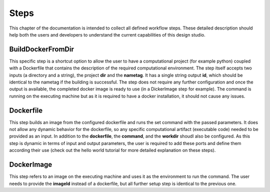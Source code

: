 Steps
=====

This chapter of the documentation is intended to collect all defined
workflow steps. These detailed description should help both the users
and developers to understand the current capabilities of this design
studio.

BuildDockerFromDir
__________________

This specific step is a shortcut option to allow the user to have a 
computational project (for example python) coupled with a Dockerfile 
that contains the description of the required computational environment. 
The step itself accepts two inputs (a directory and a string), the project 
**dir** and the **nametag**. It has a single string output **id**, 
which should be identical to the nametag if the building is successful. 
The step does not require any further configuration and once the output 
is available, the completed docker image is ready to use (in a DickerImage 
step for example). The command is running on the executing machine but as it 
is required to have a docker installation, it should not cause any issues.

Dockerfile
_______________

This step builds an image from the configured dockerfile and runs the set 
command with the passed parameters. It does not allow any dynamic behavior 
for the dockerfile, so any specific computational artifact (executable code) 
needed to be provided as an input. In addition to the **dockerfile**, the 
**command**, and the **workdir** shoudl also be configured. As this step is 
dynamic in terms of input and output parameters, the user is required to add 
these ports and define them according their use (check out the hello world 
tutorial for more detailed explanation on these steps).

DockerImage
_______________

This step refers to an image on the executing machine and uses it as the 
environment to run the command. The user needs to provide the **imageId** 
instead of a dockerfile, but all further setup step is identical to the previous 
one.



